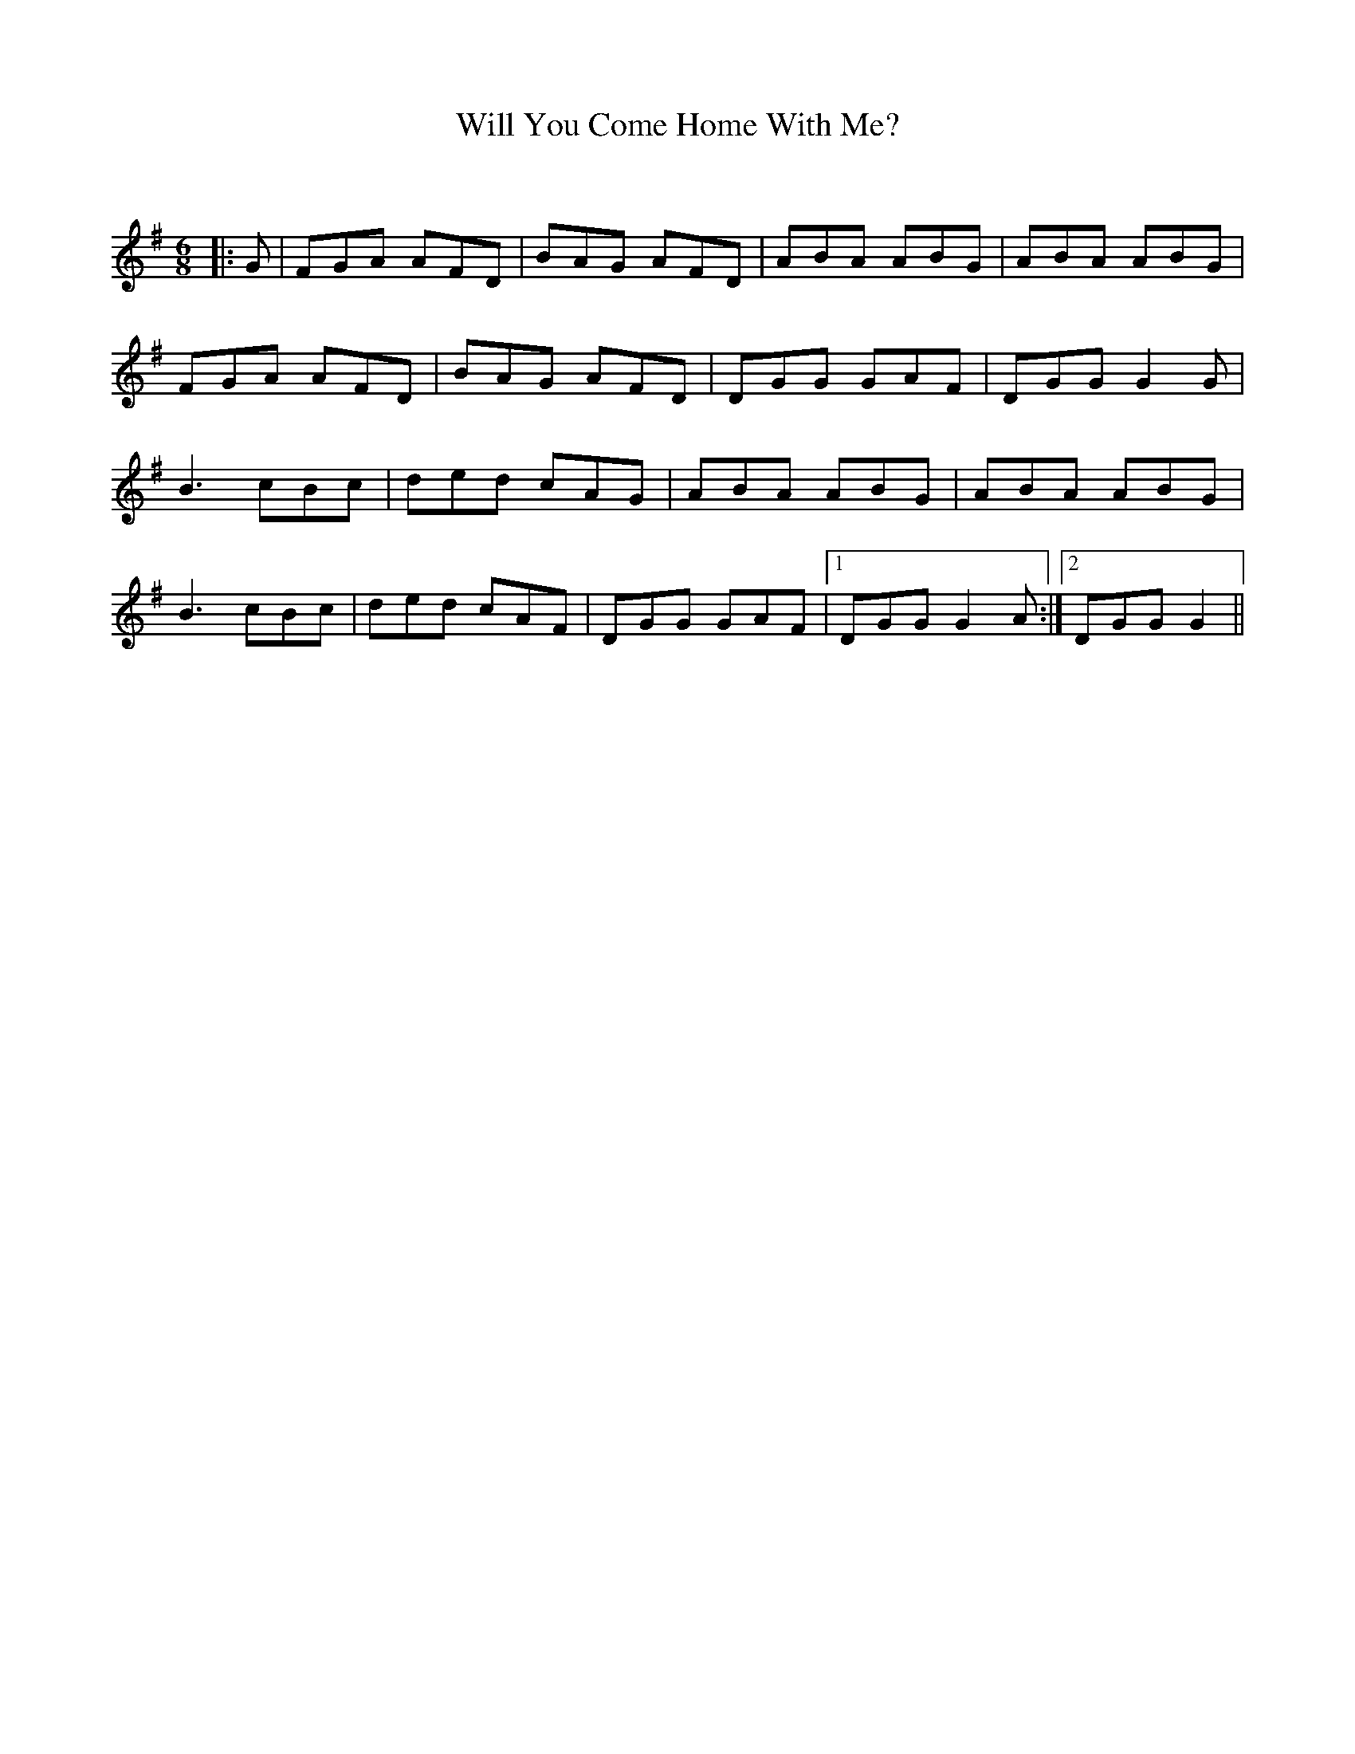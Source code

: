 X:1
T: Will You Come Home With Me?
C:
R:Jig
Q:180
K:G
M:6/8
L:1/16
|:G2|F2G2A2 A2F2D2|B2A2G2 A2F2D2|A2B2A2 A2B2G2|A2B2A2 A2B2G2|
F2G2A2 A2F2D2|B2A2G2 A2F2D2|D2G2G2 G2A2F2|D2G2G2 G4G2|
B6 c2B2c2|d2e2d2 c2A2G2|A2B2A2 A2B2G2|A2B2A2 A2B2G2|
B6 c2B2c2|d2e2d2 c2A2F2|D2G2G2 G2A2F2|1D2G2G2 G4A2:|2D2G2G2 G4||
